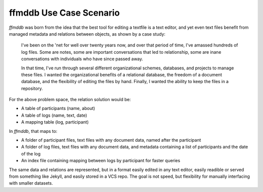 ffmddb Use Case Scenario
========================

`ffmddb` was born from the idea that the best tool for editing a textfile is a text editor, and yet even text files benefit from managed metadata and relations between objects, as shown by a case study:

    I've been on the 'net for well over twenty years now, and over that period of time, I've amassed hundreds of log files. Some are notes, some are important conversations that led to relationship, some are inane conversations with individuals who have since passed away.

    In that time, I've run through several different organizational schemes, databases, and projects to manage these files. I wanted the organizational benefits of a relational database, the freedom of a document database, and the flexibility of editing the files by hand. Finally, I wanted the ability to keep the files in a repository.

For the above problem space, the relation solution would be:

* A table of participants (name, about)
* A table of logs (name, text, date)
* A mapping table (log, participant)

In `ffmddb`, that maps to:

* A folder of participant files, text files with any document data, named after the participant
* A folder of log files, text files with any document data, and metadata containing a list of participants and the date of the log
* An index file containing mapping between logs by participant for faster queries

The same data and relations are represented, but in a format easily edited in any text editor, easily readible or served from something like Jekyll, and easily stored in a VCS repo. The goal is not speed, but flexibility for manually interfacing with smaller datasets.
